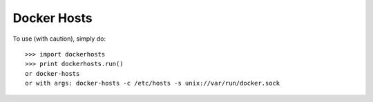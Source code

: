 Docker Hosts
--------

To use (with caution), simply do::

    >>> import dockerhosts
    >>> print dockerhosts.run()
    or docker-hosts
    or with args: docker-hosts -c /etc/hosts -s unix://var/run/docker.sock

